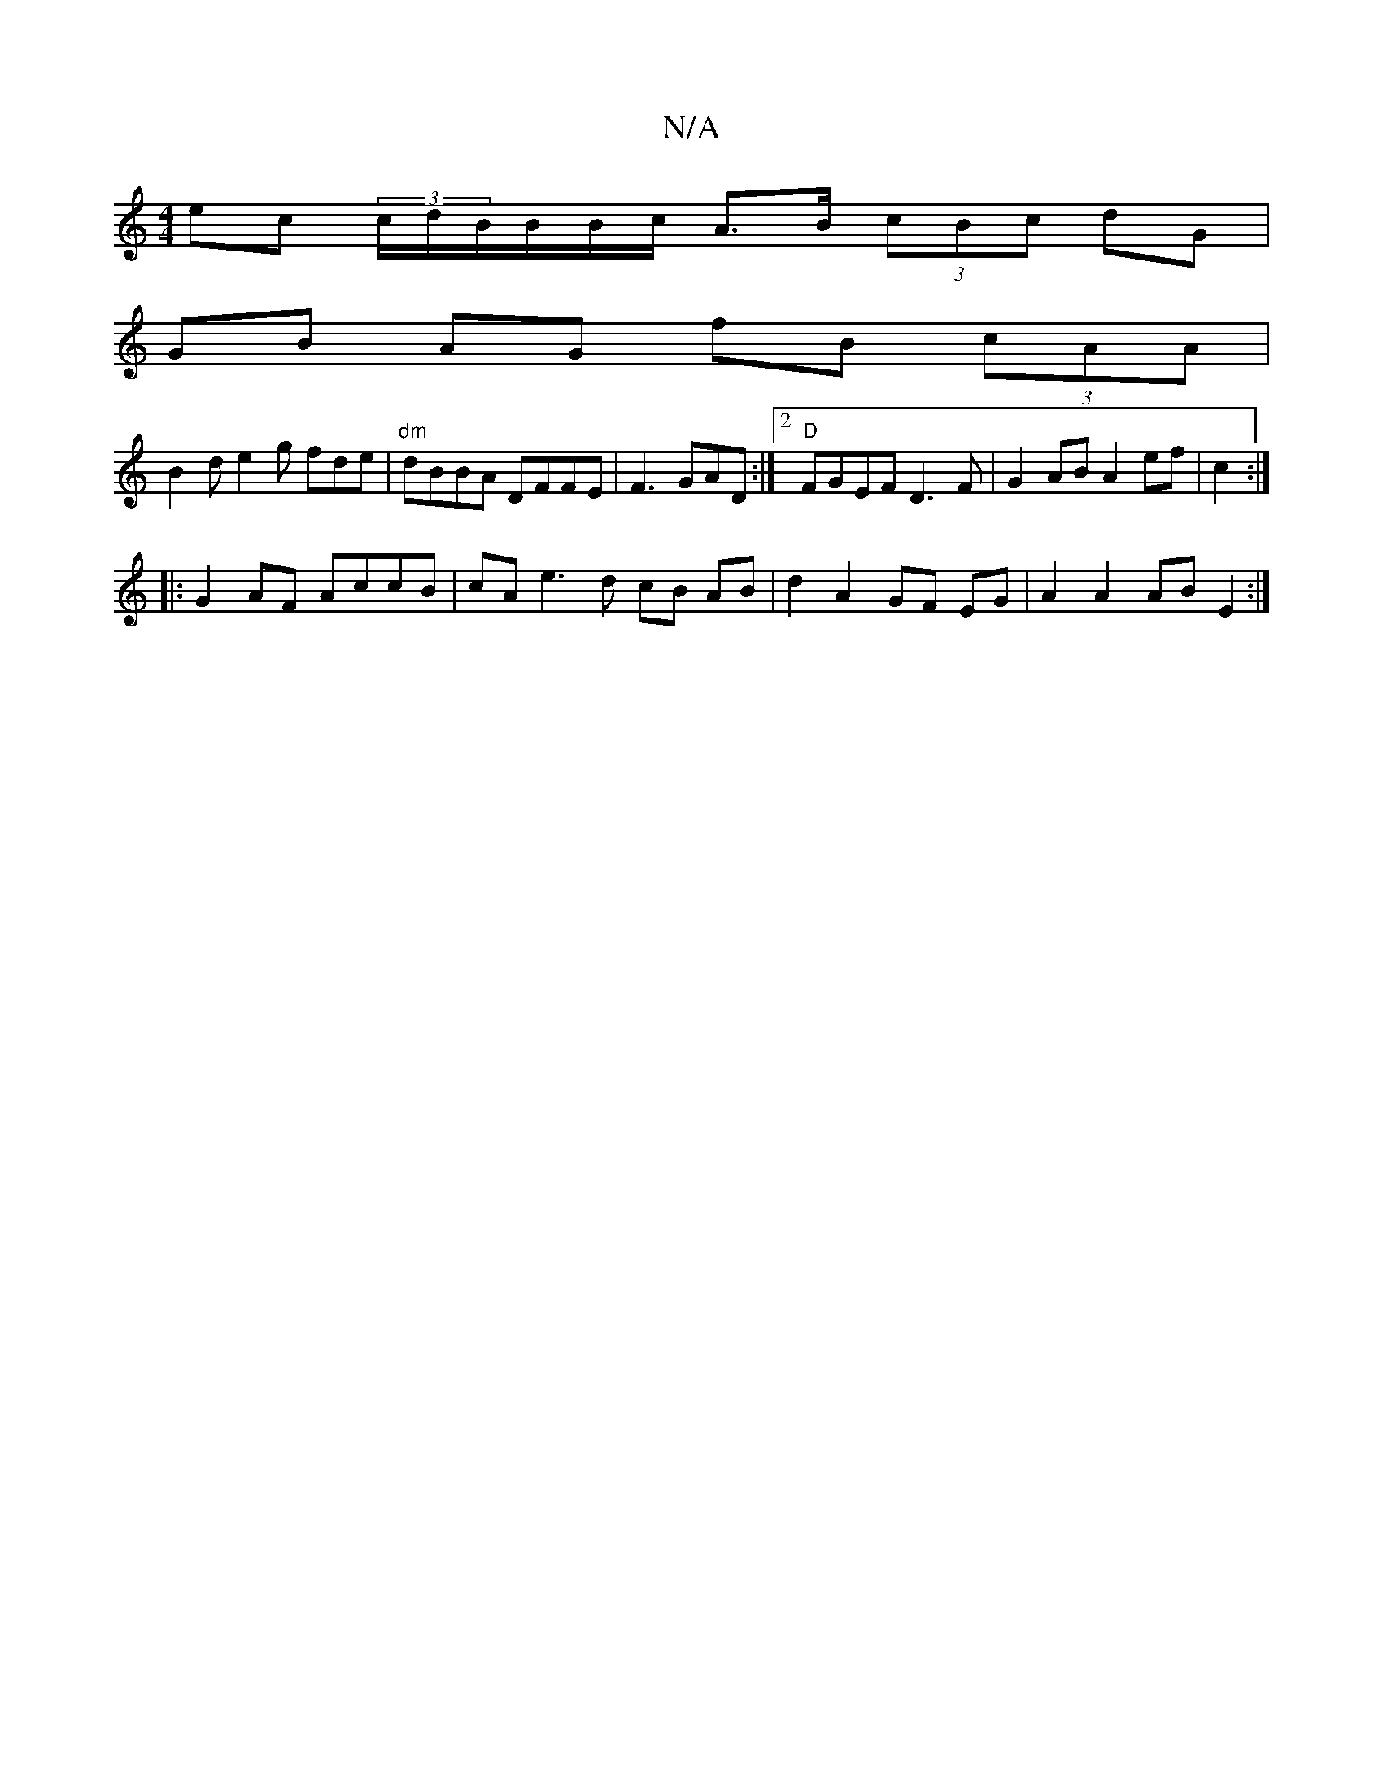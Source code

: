 X:1
T:N/A
M:4/4
R:N/A
K:Cmajor
 ec (3/c/d/}B/B/B/c/ A>B  (3cBc dG |
GB AG fB (3 cAA |
B2d e2g fde |"dm"dBBA DFFE |F3GAD:|2 "D"FGEF D3F | G2 AB A2 ef | c2:|
|:G2AF AccB | cA e3 d cB AB|d2 A2 GF EG | A2 A2 AB E2 :|

F>E D>d cA | G2 G